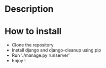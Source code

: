 * Description

* How to install
- Clone the repository
- Install django and django-cleanup using pip
- Run './manage.py runserver'
- Enjoy !
